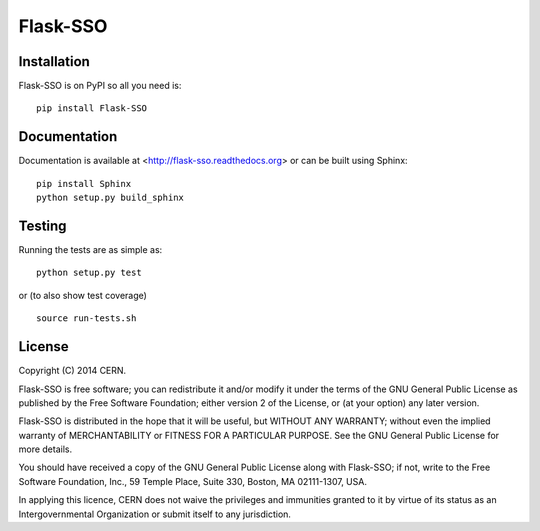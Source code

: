 ==============
Flask-SSO
==============

.. image:: https://travis-ci.org/inveniosoftware/flask-sso.png?branch=master
    :target: https://travis-ci.org/inveniosoftware/flask-sso
.. image:: https://coveralls.io/repos/inveniosoftware/flask-sso/badge.png?branch=master
    :target: https://coveralls.io/r/inveniosoftware/flask-sso
.. image:: https://pypip.in/v/flask-sso/badge.png
   :target: https://crate.io/packages/flask-sso/
.. image:: https://pypip.in/d/flask-sso/badge.png
   :target: https://crate.io/packages/flask-sso/

Installation
============
Flask-SSO is on PyPI so all you need is: ::

    pip install Flask-SSO

Documentation
============
Documentation is available at <http://flask-sso.readthedocs.org> or can be built using Sphinx: ::

    pip install Sphinx
    python setup.py build_sphinx

Testing
=======
Running the tests are as simple as: ::

    python setup.py test

or (to also show test coverage) ::

    source run-tests.sh

License
=======
Copyright (C) 2014 CERN.

Flask-SSO is free software; you can redistribute it and/or modify it under the terms of the GNU General Public License as published by the Free Software Foundation; either version 2 of the License, or (at your option) any later version.

Flask-SSO is distributed in the hope that it will be useful, but WITHOUT ANY WARRANTY; without even the implied warranty of MERCHANTABILITY or FITNESS FOR A PARTICULAR PURPOSE.  See the GNU General Public License for more details.

You should have received a copy of the GNU General Public License along with Flask-SSO; if not, write to the Free Software Foundation, Inc., 59 Temple Place, Suite 330, Boston, MA 02111-1307, USA.

In applying this licence, CERN does not waive the privileges and immunities granted to it by virtue of its status as an Intergovernmental Organization or submit itself to any jurisdiction.
